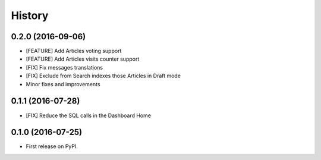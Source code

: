 .. :changelog:

History
-------

0.2.0 (2016-09-06)
++++++++++++++++++

* [FEATURE] Add Articles voting support
* [FEATURE] Add Articles visits counter support
* [FIX] Fix messages translations
* [FIX] Exclude from Search indexes those Articles in Draft mode
* Minor fixes and improvements

0.1.1 (2016-07-28)
++++++++++++++++++

* [FIX] Reduce the SQL calls in the Dashboard Home

0.1.0 (2016-07-25)
++++++++++++++++++

* First release on PyPI.
